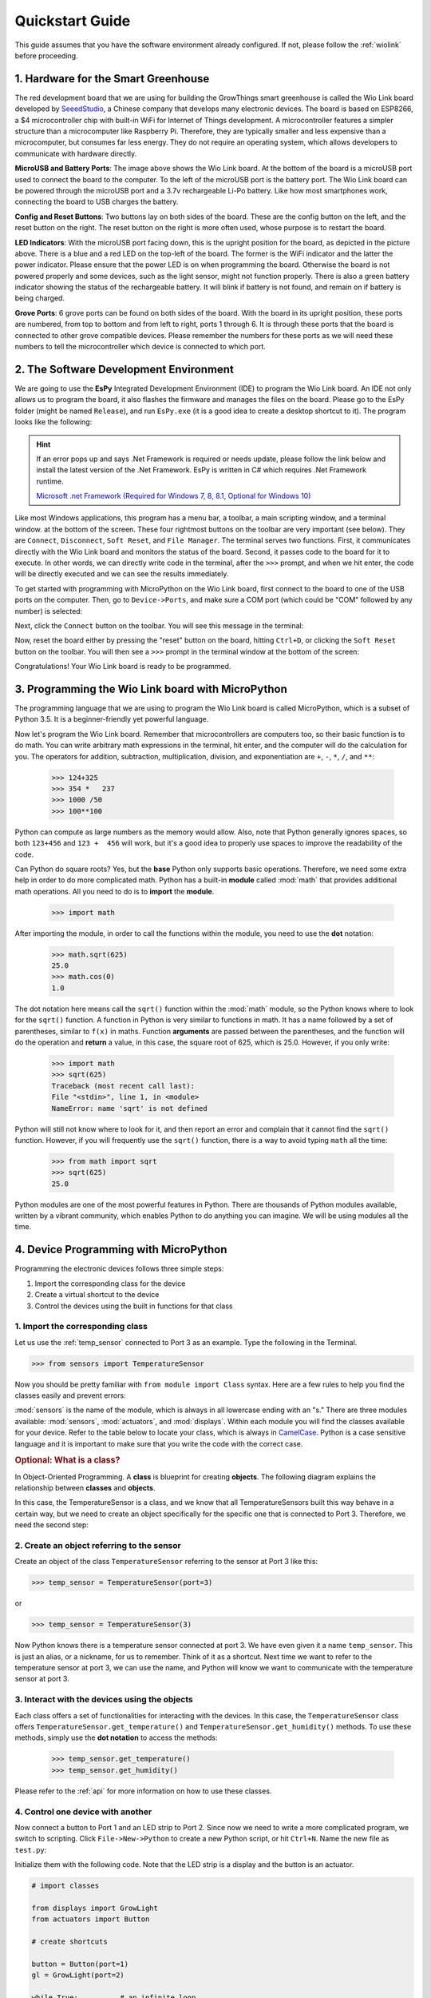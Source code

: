 .. _quickstart:

Quickstart Guide
=================================

This guide assumes that you have the software environment already configured. If not, please follow the :ref:`wiolink` before proceeding.

1. Hardware for the Smart Greenhouse
---------------------------------------

The red development board that we are using for building the GrowThings smart greenhouse is called the Wio Link board developed by `SeeedStudio <http://seeedstudio.com>`_, a Chinese company that develops many electronic devices. The board is based on ESP8266, a $4 microcontroller chip with built-in WiFi for Internet of Things development. A microcontroller features a simpler structure than a microcomputer like Raspberry Pi. Therefore, they are typically smaller and less expensive than a microcomputer, but consumes far less energy. They do not require an operating system, which allows developers to communicate with hardware directly.

.. image:: ports.png

**MicroUSB and Battery Ports**: The image above shows the Wio Link board. At the bottom of the board is a microUSB port used to connect the board to the computer. To the left of the microUSB port is the battery port. The Wio Link board can be powered through the microUSB port and a 3.7v rechargeable Li-Po battery. Like how most smartphones work, connecting the board to USB charges the battery.

**Config and Reset Buttons**: Two buttons lay on both sides of the board. These are the config button on the left, and the reset button on the right.  The reset button on the right is more often used, whose purpose is to restart the board.

**LED Indicators**: With the microUSB port facing down, this is the upright position for the board, as depicted in the picture above. There is a blue and a red LED on the top-left of the board. The former is the WiFi indicator and the latter the power indicator. Please ensure that the power LED is on when programming the board. Otherwise the board is not powered properly and some devices, such as the light sensor, might not function properly. There is also a green battery indicator showing the status of the rechargeable battery. It will blink if battery is not found, and remain on if battery is being charged.

**Grove Ports**: 6 grove ports can be found on both sides of the board. With the board in its upright position, these ports are numbered, from top to bottom and from left to right, ports 1 through 6. It is through these ports that the board is connected to other grove compatible devices. Please remember the numbers for these ports as we will need these numbers to tell the microcontroller which device is connected to which port.

2. The Software Development Environment
------------------------------------------

We are going to use the **EsPy** Integrated Development Environment (IDE) to program the Wio Link board. An IDE not only allows us to program the board, it also flashes the firmware and manages the files on the board. Please go to the EsPy folder (might be named ``Release``), and run ``EsPy.exe`` (it is a good idea to create a desktop shortcut to it). The program looks like the following:

.. image:: screenshot.png

.. hint::

    If an error pops up and says .Net Framework is required or needs update, please follow the link below and install the latest version of the .Net Framework. EsPy is written in C# which requires .Net Framework runtime.

    `Microsoft .net Framework (Required for Windows 7, 8, 8.1, Optional for Windows 10) <https://www.microsoft.com/net/download/dotnet-framework-runtime>`_

Like most Windows applications, this program has a menu bar, a toolbar, a main scripting window, and a terminal window. at the bottom of the screen. These four rightmost buttons on the toolbar are very important (see below). They are ``Connect``, ``Disconnect``, ``Soft Reset``, and ``File Manager``. The terminal serves two functions. First, it communicates directly with the Wio Link board and monitors the status of the board. Second, it passes code to the board for it to execute. In other words, we can directly write code in the terminal, after the ``>>>`` prompt, and when we hit enter, the code will be directly executed and we can see the results immediately.

.. image:: toolbar.png

To get started with programming with MicroPython on the Wio Link board, first connect to the board to one of the USB ports on the computer. Then, go to ``Device->Ports``, and make sure a COM port (which could be "COM" followed by any number) is selected:

.. image:: menu_ports.png

Next, click the ``Connect`` button on the toolbar. You will see this message in the terminal:

.. image:: terminal_connect.png

Now, reset the board either by pressing the "reset" button on the board, hitting ``Ctrl+D``, or clicking the ``Soft Reset`` button on the toolbar. You will then see a ``>>>`` prompt in the terminal window at the bottom of the screen:

.. image:: terminal_ready.png

Congratulations! Your Wio Link board is ready to be programmed.

3. Programming the Wio Link board with MicroPython
-----------------------------------------------------

The programming language that we are using to program the Wio Link board is called MicroPython, which is a subset of Python 3.5. It is a beginner-friendly yet powerful language.

Now let's program the Wio Link board. Remember that microcontrollers are computers too, so their basic function is to do math. You can write arbitrary math expressions in the terminal, hit enter, and the computer will do the calculation for you. The operators for addition, subtraction, multiplication, division, and exponentiation are ``+``, ``-``, ``*``, ``/``, and ``**``:

    >>> 124+325
    >>> 354 *   237
    >>> 1000 /50
    >>> 100**100

Python can compute as large numbers as the memory would allow. Also, note that Python generally ignores spaces, so both ``123+456`` and ``123 +  456`` will work, but it's a good idea to properly use spaces to improve the readability of the code.

Can Python do square roots? Yes, but the **base** Python only supports basic operations. Therefore, we need some extra help in order to do more complicated math. Python has a built-in **module** called :mod:`math` that provides additional math operations. All you need to do is to **import** the **module**.

    >>> import math

After importing the module, in order to call the functions within the module, you need to use the **dot** notation:

    >>> math.sqrt(625)
    25.0
    >>> math.cos(0)
    1.0

The dot notation here means call the ``sqrt()`` function within the :mod:`math` module, so the Python knows where to look for the ``sqrt()`` function. A function in Python is very similar to functions in math. It has a name followed by a set of parentheses, similar to ``f(x)`` in maths. Function **arguments** are passed between the parentheses, and the function will do the operation and **return** a value, in this case, the square root of 625, which is 25.0. However, if you only write:
   
    >>> import math
    >>> sqrt(625)
    Traceback (most recent call last):
    File "<stdin>", line 1, in <module>
    NameError: name 'sqrt' is not defined

Python will still not know where to look for it, and then report an error and complain that it cannot find the ``sqrt()`` function.  However, if you will frequently use the ``sqrt()`` function, there is a way to avoid typing ``math`` all the time:

    >>> from math import sqrt
    >>> sqrt(625)
    25.0

Python modules are one of the most powerful features in Python. There are thousands of Python modules available, written by a vibrant community, which enables Python to do anything you can imagine. We will be using modules all the time.

4. Device Programming with MicroPython
-------------------------------------------

Programming the electronic devices follows three simple steps:

1. Import the corresponding class for the device
2. Create a virtual shortcut to the device
3. Control the devices using the built in functions for that class

1. Import the corresponding class
^^^^^^^^^^^^^^^^^^^^^^^^^^^^^^^^^^

Let us use the :ref:`temp_sensor` connected to Port 3 as an example.  Type the following in the Terminal.

>>> from sensors import TemperatureSensor

Now you should be pretty familiar with ``from module import Class`` syntax. Here are a few rules to help you find the classes easily and prevent errors:

:mod:`sensors` is the name of the module, which is always in all lowercase ending with an "s." There are three modules available: :mod:`sensors`, :mod:`actuators`, and :mod:`displays`. Within each module you will find the classes available for your device. Refer to the table below to locate your class, which is always in `CamelCase <https://en.wikipedia.org/wiki/Camel_case>`_. Python is a case sensitive language and it is important to make sure that you write the code with the correct case.

.. rubric:: Optional: What is a class?

In Object-Oriented Programming. A **class** is blueprint for creating **objects**. The following diagram explains the relationship between **classes** and **objects**.

.. image:: https://ds055uzetaobb.cloudfront.net/image_optimizer/722c82aff075a14313be7fa7463f7fedad151a0a.png

In this case, the TemperatureSensor is a class, and we know that all TemperatureSensors built this way behave in a certain way, but we need to create an object specifically for the specific one that is connected to Port 3. Therefore, we need the second step:

2. Create an object referring to the sensor
^^^^^^^^^^^^^^^^^^^^^^^^^^^^^^^^^^^^^^^^^^^^^^^^

Create an object of the class ``TemperatureSensor`` referring to the sensor at Port 3 like this:

>>> temp_sensor = TemperatureSensor(port=3)

or 

>>> temp_sensor = TemperatureSensor(3)

Now Python knows there is a temperature sensor connected at port 3. We have even given it a name ``temp_sensor``. This is just an alias, or a nickname, for us to remember. Think of it as a shortcut. Next time we want to refer to the temperature sensor at port 3, we can use the name, and Python will know we want to communicate with the temperature sensor at port 3.

3. Interact with the devices using the objects
^^^^^^^^^^^^^^^^^^^^^^^^^^^^^^^^^^^^^^^^^^^^^^^^^^^

Each class offers a set of functionalities for interacting with the devices. In this case, the ``TemperatureSensor`` class offers ``TemperatureSensor.get_temperature()`` and ``TemperatureSensor.get_humidity()`` methods. To use these methods, simply use the **dot notation** to access the methods:

    >>> temp_sensor.get_temperature()
    >>> temp_sensor.get_humidity()

Please refer to the :ref:`api` for more information on how to use these classes.

4. Control one device with another
^^^^^^^^^^^^^^^^^^^^^^^^^^^^^^^^^^^^^^^^^^^

Now connect a button to Port 1 and an LED strip to Port 2. Since now we need to write a more complicated program, we switch to scripting. Click ``File->New->Python`` to create a new Python script, or hit ``Ctrl+N``. Name the new file as ``test.py``:

.. image:: new_file.png

Initialize them with the following code. Note that the LED strip is a display and the button is an actuator.

.. code-block:: python

    # import classes
    
    from displays import GrowLight
    from actuators import Button

    # create shortcuts

    button = Button(port=1)
    gl = GrowLight(port=2)

    while True:          # an infinite loop
        if b.is_pressed: # determine if the button is pressed
            gl.on()      # turns the led strip on if button is pressed
        else:
            gl.off()     # turns the led strip off if button not pressed

This simple program loops forever. It will constantly determine if the button is pressed, and turns the LED strip on if it is, and off if it is not.

.. hint::

    The pound or hashtag sign ``#`` indicates that the subsequent text on the same line is comments. Comments are used for programmers to communicate with themselves or other programmers what they are doing with the code. They are greyed out and Python will not consider them as part of the program.
